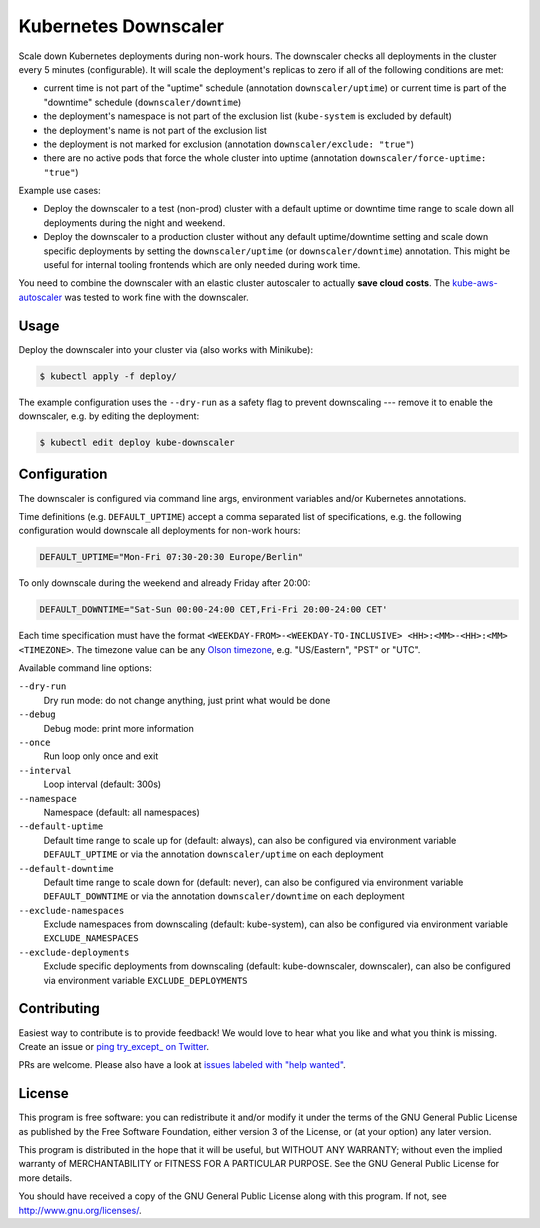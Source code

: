 =====================
Kubernetes Downscaler
=====================

.. image:: https://travis-ci.org/hjacobs/kube-downscaler.svg?branch=master
   :target: https://travis-ci.org/hjacobs/kube-downscaler
   :alt: Travis CI Build Status

.. image:: https://coveralls.io/repos/github/hjacobs/kube-downscaler/badge.svg?branch=master;_=1
   :target: https://coveralls.io/github/hjacobs/kube-downscaler?branch=master
   :alt: Code Coverage

Scale down Kubernetes deployments during non-work hours.
The downscaler checks all deployments in the cluster every 5 minutes (configurable).
It will scale the deployment's replicas to zero if all of the following conditions are met:

* current time is not part of the "uptime" schedule (annotation ``downscaler/uptime``) or current time is part of the "downtime" schedule (``downscaler/downtime``)
* the deployment's namespace is not part of the exclusion list (``kube-system`` is excluded by default)
* the deployment's name is not part of the exclusion list
* the deployment is not marked for exclusion (annotation ``downscaler/exclude: "true"``)
* there are no active pods that force the whole cluster into uptime (annotation ``downscaler/force-uptime: "true"``)

Example use cases:

* Deploy the downscaler to a test (non-prod) cluster with a default uptime or downtime time range to scale down all deployments during the night and weekend.
* Deploy the downscaler to a production cluster without any default uptime/downtime setting and scale down specific deployments by setting the ``downscaler/uptime`` (or ``downscaler/downtime``) annotation.
  This might be useful for internal tooling frontends which are only needed during work time.

You need to combine the downscaler with an elastic cluster autoscaler to actually **save cloud costs**.
The `kube-aws-autoscaler <https://github.com/hjacobs/kube-aws-autoscaler>`_ was tested to work fine with the downscaler.

Usage
=====

Deploy the downscaler into your cluster via (also works with Minikube):

.. code-block:: bash

    $ kubectl apply -f deploy/

The example configuration uses the ``--dry-run`` as a safety flag to prevent downscaling --- remove it to enable the downscaler, e.g. by editing the deployment:

.. code-block:: bash

    $ kubectl edit deploy kube-downscaler


Configuration
=============

The downscaler is configured via command line args, environment variables and/or Kubernetes annotations.

Time definitions (e.g. ``DEFAULT_UPTIME``) accept a comma separated list of specifications, e.g. the following configuration would downscale all deployments for non-work hours:

.. code-block:: bash

    DEFAULT_UPTIME="Mon-Fri 07:30-20:30 Europe/Berlin"

To only downscale during the weekend and already Friday after 20:00:

.. code-block:: bash

    DEFAULT_DOWNTIME="Sat-Sun 00:00-24:00 CET,Fri-Fri 20:00-24:00 CET'

Each time specification must have the format ``<WEEKDAY-FROM>-<WEEKDAY-TO-INCLUSIVE> <HH>:<MM>-<HH>:<MM> <TIMEZONE>``. The timezone value can be any `Olson timezone <https://en.wikipedia.org/wiki/Tz_database>`_, e.g. "US/Eastern", "PST" or "UTC".

Available command line options:

``--dry-run``
    Dry run mode: do not change anything, just print what would be done
``--debug``
    Debug mode: print more information
``--once``
    Run loop only once and exit
``--interval``
    Loop interval (default: 300s)
``--namespace``
    Namespace (default: all namespaces)
``--default-uptime``
    Default time range to scale up for (default: always), can also be configured via environment variable ``DEFAULT_UPTIME`` or via the annotation ``downscaler/uptime`` on each deployment
``--default-downtime``
    Default time range to scale down for (default: never), can also be configured via environment variable ``DEFAULT_DOWNTIME`` or via the annotation ``downscaler/downtime`` on each deployment
``--exclude-namespaces``
    Exclude namespaces from downscaling (default: kube-system), can also be configured via environment variable ``EXCLUDE_NAMESPACES``
``--exclude-deployments``
    Exclude specific deployments from downscaling (default: kube-downscaler, downscaler), can also be configured via environment variable ``EXCLUDE_DEPLOYMENTS``


Contributing
============

Easiest way to contribute is to provide feedback! We would love to hear what you like and what you think is missing.
Create an issue or `ping try_except_ on Twitter`_.

PRs are welcome. Please also have a look at `issues labeled with "help wanted"`_.


License
=======

This program is free software: you can redistribute it and/or modify
it under the terms of the GNU General Public License as published by
the Free Software Foundation, either version 3 of the License, or
(at your option) any later version.

This program is distributed in the hope that it will be useful,
but WITHOUT ANY WARRANTY; without even the implied warranty of
MERCHANTABILITY or FITNESS FOR A PARTICULAR PURPOSE.  See the
GNU General Public License for more details.

You should have received a copy of the GNU General Public License
along with this program.  If not, see http://www.gnu.org/licenses/.

.. _ping try_except_ on Twitter: https://twitter.com/try_except_
.. _issues labeled with "help wanted": https://github.com/hjacobs/kube-downscaler/issues?q=is%3Aissue+is%3Aopen+label%3A%22help+wanted%22

